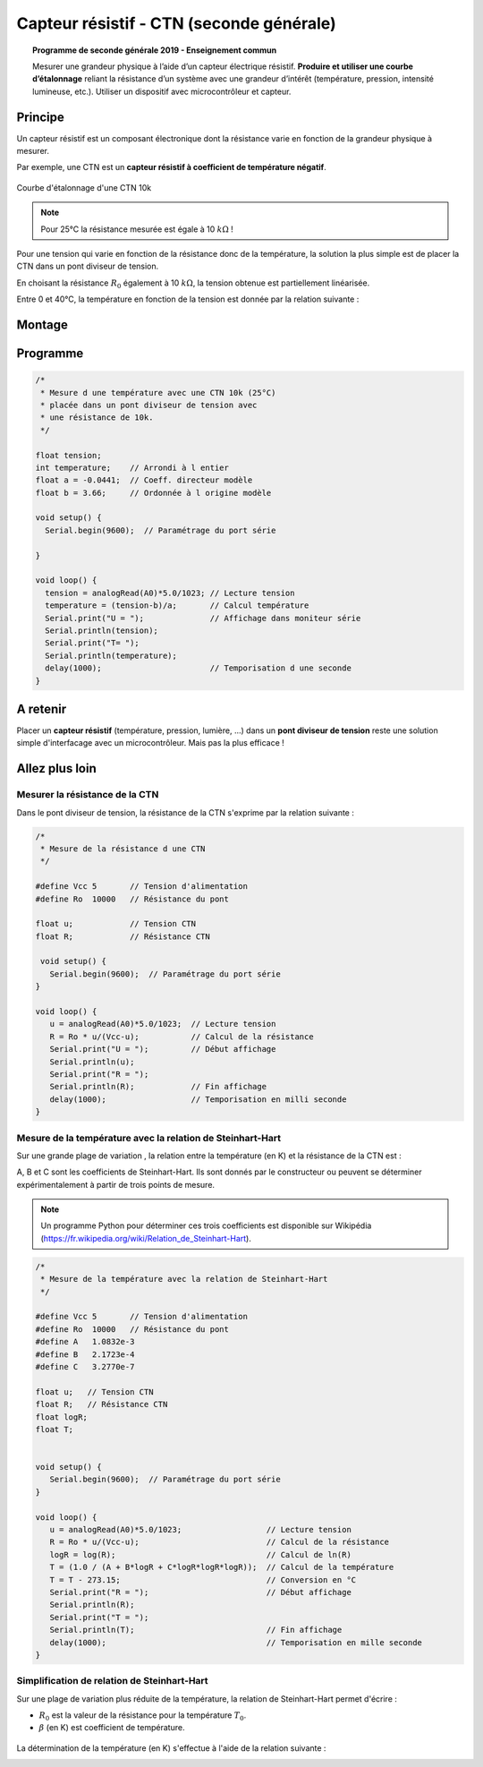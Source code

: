 .. |kohm| replace:: :math:`{k\Omega}`

Capteur résistif - CTN (seconde générale)
=========================================


.. topic:: Programme de seconde générale 2019 - Enseignement commun

   Mesurer une grandeur physique à l’aide d’un capteur électrique résistif. **Produire et utiliser une courbe d’étalonnage** reliant la résistance d’un système avec une grandeur d’intérêt (température, pression, intensité lumineuse, etc.).
   Utiliser un dispositif avec microcontrôleur et capteur.



Principe
--------

Un capteur résistif est un composant électronique dont la résistance varie en fonction de la grandeur physique à mesurer. 

Par exemple, une CTN est un **capteur résistif  à coefficient de température négatif**.


.. figure:: Images/CTN_Caracteristique_R(T).png
   :width: 843
   :height: 581
   :scale: 50 %
   :alt: 
   :align: center
   
   Courbe d'étalonnage d'une CTN 10k 

.. note::

   Pour 25°C la résistance mesurée est égale à 10 |kohm| !


Pour une tension qui varie en fonction de la résistance donc de la température, la solution la plus simple est de placer la CTN dans un pont diviseur de tension.



.. image:: Images/CTN_Div_tension.png
   :width: 460
   :height: 340
   :scale: 50 %
   :alt: 
   :align: center

En choisant la résistance :math:`R_0` également à 10 |kohm|, la tension obtenue est partiellement linéarisée.

.. image:: Images/CTN_Caracteristique_Diviseur_tension.png
   :width: 843
   :height: 581
   :scale: 50 %
   :alt: 
   :align: center

Entre 0 et 40°C, la température en fonction de la tension est donnée par la relation suivante :

.. image:: Images/cnt_formule_1.png
   :width: 191
   :height: 98
   :scale: 50 %
   :alt: 
   :align: center



Montage
-------

.. image:: Images/CTN_Montage.png
   :width: 634
   :height: 450
   :scale: 50 %
   :alt: 
   :align: center

Programme
---------

.. code:: arduino

   /*
    * Mesure d une température avec une CTN 10k (25°C)
    * placée dans un pont diviseur de tension avec
    * une résistance de 10k.
    */
   
   float tension;
   int temperature;    // Arrondi à l entier
   float a = -0.0441;  // Coeff. directeur modèle
   float b = 3.66;     // Ordonnée à l origine modèle
   
   void setup() {
     Serial.begin(9600);  // Paramétrage du port série
   
   }
   
   void loop() {
     tension = analogRead(A0)*5.0/1023; // Lecture tension
     temperature = (tension-b)/a;       // Calcul température
     Serial.print("U = ");              // Affichage dans moniteur série
     Serial.println(tension);
     Serial.print("T= ");
     Serial.println(temperature);
     delay(1000);                       // Temporisation d une seconde
   }
   
A retenir
---------

Placer un **capteur résistif** (température, pression, lumière, ...) dans un **pont diviseur de tension** reste une solution simple d'interfacage avec un microcontrôleur. Mais pas la plus efficace !

Allez plus loin
---------------

Mesurer la résistance de la CTN
~~~~~~~~~~~~~~~~~~~~~~~~~~~~~~~

Dans le pont diviseur de tension, la résistance de la CTN s'exprime par la relation suivante :

.. image:: Images/cnt_formule_2.png
   :width: 268
   :height: 103
   :scale: 50 %
   :alt: 
   :align: center

.. code:: arduino

   /*
    * Mesure de la résistance d une CTN
    */
    
   #define Vcc 5       // Tension d'alimentation
   #define Ro  10000   // Résistance du pont

   float u;            // Tension CTN
   float R;            // Résistance CTN
    
    void setup() {
      Serial.begin(9600);  // Paramétrage du port série
   }
    
   void loop() {
      u = analogRead(A0)*5.0/1023;  // Lecture tension
      R = Ro * u/(Vcc-u);           // Calcul de la résistance
      Serial.print("U = ");         // Début affichage
      Serial.println(u);
      Serial.print("R = ");
      Serial.println(R);            // Fin affichage
      delay(1000);                  // Temporisation en milli seconde
   }

Mesure de la température avec la relation de Steinhart-Hart
~~~~~~~~~~~~~~~~~~~~~~~~~~~~~~~~~~~~~~~~~~~~~~~~~~~~~~~~~~~

Sur une grande plage de variation , la relation entre la température (en K) et la résistance de la CTN est :

.. image:: Images/cnt_formule_3.png
   :width: 508
   :height: 98
   :scale: 50 %
   :alt: 
   :align: center

A, B et C sont les coefficients de Steinhart-Hart. Ils sont donnés par le constructeur
ou peuvent se déterminer expérimentalement à partir de trois points de mesure.

.. note::

   Un programme Python pour déterminer ces trois coefficients est disponible sur Wikipédia (https://fr.wikipedia.org/wiki/Relation_de_Steinhart-Hart).

.. code:: arduino

   /*
    * Mesure de la température avec la relation de Steinhart-Hart
    */

   #define Vcc 5       // Tension d'alimentation
   #define Ro  10000   // Résistance du pont
   #define A   1.0832e-3
   #define B   2.1723e-4
   #define C   3.2770e-7

   float u;   // Tension CTN
   float R;   // Résistance CTN
   float logR;
   float T;

    
   void setup() {
      Serial.begin(9600);  // Paramétrage du port série
   }
    
   void loop() {
      u = analogRead(A0)*5.0/1023;                  // Lecture tension
      R = Ro * u/(Vcc-u);                           // Calcul de la résistance
      logR = log(R);                                // Calcul de ln(R)
      T = (1.0 / (A + B*logR + C*logR*logR*logR));  // Calcul de la température
      T = T - 273.15;                               // Conversion en °C
      Serial.print("R = ");                         // Début affichage
      Serial.println(R);
      Serial.print("T = ");
      Serial.println(T);                            // Fin affichage
      delay(1000);                                  // Temporisation en mille seconde
   }

Simplification de relation de Steinhart-Hart
~~~~~~~~~~~~~~~~~~~~~~~~~~~~~~~~~~~~~~~~~~~~

Sur une plage de variation plus réduite de la température, la relation de Steinhart-Hart permet d'écrire :

.. image:: Images/cnt_formule_4.png
   :width: 328
   :height: 122
   :scale: 50 %
   :alt: 
   :align: center

* :math:`{R_0}` est la valeur de la résistance pour la température :math:`{T_0}`.

* :math:`{\beta}` (en K) est coefficient de température.

.. figure:: Images/CTN_Caracteristique_R(T)_modele.png
   :width: 811
   :height: 521
   :scale: 50 %
   :alt: 
   :align: center

La détermination de la température (en K) s'effectue à l'aide de la relation suivante :

.. image:: Images/cnt_formule_5.png
   :width: 360
   :height: 121
   :scale: 50 %
   :alt: 
   :align: center






